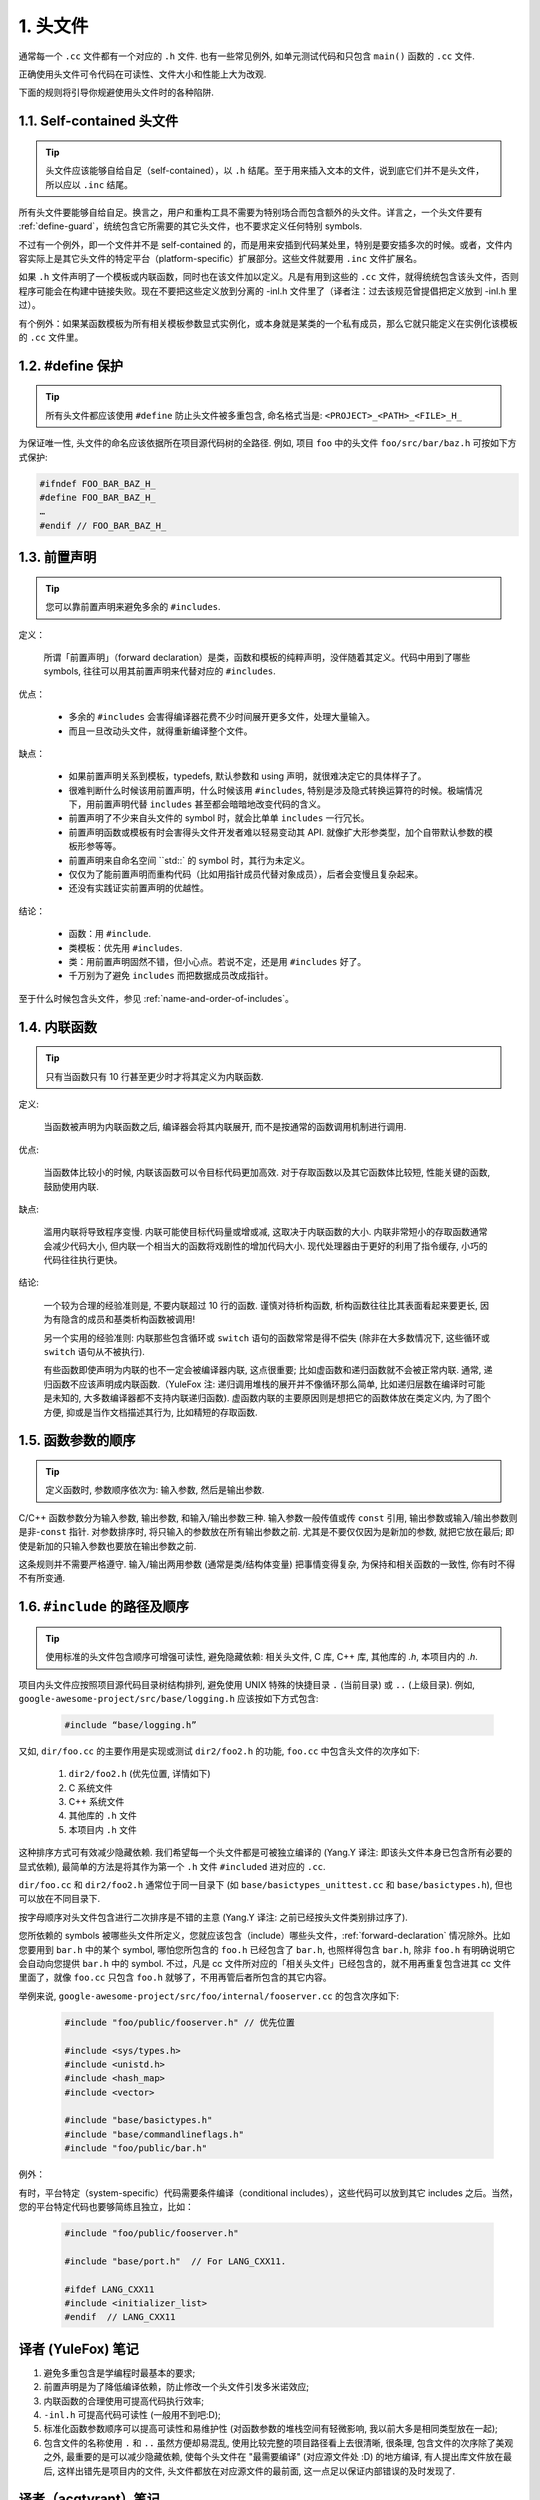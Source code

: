 1. 头文件
----------------

通常每一个 ``.cc`` 文件都有一个对应的 ``.h`` 文件. 也有一些常见例外, 如单元测试代码和只包含 ``main()`` 函数的 ``.cc`` 文件.

正确使用头文件可令代码在可读性、文件大小和性能上大为改观.

下面的规则将引导你规避使用头文件时的各种陷阱.

.. _self-contained headers:

1.1. Self-contained 头文件
~~~~~~~~~~~~~~~~~~~~~~~~~~~~~~~~~~~~~~~~~~~~~~~~~~

.. tip::

    头文件应该能够自给自足（self-contained），以 ``.h`` 结尾。至于用来插入文本的文件，说到底它们并不是头文件，所以应以 ``.inc`` 结尾。

所有头文件要能够自给自足。换言之，用户和重构工具不需要为特别场合而包含额外的头文件。详言之，一个头文件要有 :ref:`define-guard`，统统包含它所需要的其它头文件，也不要求定义任何特别 symbols.

不过有一个例外，即一个文件并不是 self-contained 的，而是用来安插到代码某处里，特别是要安插多次的时候。或者，文件内容实际上是其它头文件的特定平台（platform-specific）扩展部分。这些文件就要用 ``.inc`` 文件扩展名。

如果 ``.h`` 文件声明了一个模板或内联函数，同时也在该文件加以定义。凡是有用到这些的 ``.cc`` 文件，就得统统包含该头文件，否则程序可能会在构建中链接失败。现在不要把这些定义放到分离的 -inl.h 文件里了（译者注：过去该规范曾提倡把定义放到 -inl.h 里过）。

有个例外：如果某函数模板为所有相关模板参数显式实例化，或本身就是某类的一个私有成员，那么它就只能定义在实例化该模板的 ``.cc`` 文件里。

.. _define-guard:

1.2. #define 保护
~~~~~~~~~~~~~~~~~~~~~~~~~~~~~~~~

.. tip::

    所有头文件都应该使用 ``#define`` 防止头文件被多重包含, 命名格式当是: ``<PROJECT>_<PATH>_<FILE>_H_``

为保证唯一性, 头文件的命名应该依据所在项目源代码树的全路径. 例如, 项目 ``foo`` 中的头文件 ``foo/src/bar/baz.h`` 可按如下方式保护:

.. code-block:: c++

    #ifndef FOO_BAR_BAZ_H_
    #define FOO_BAR_BAZ_H_
    …
    #endif // FOO_BAR_BAZ_H_

.. _forward-declarations:

1.3. 前置声明
~~~~~~~~~~~~~~~~~~~~~~

.. tip::

    您可以靠前置声明来避免多余的 ``#includes``.

定义：

	所谓「前置声明」（forward declaration）是类，函数和模板的纯粹声明，没伴随着其定义。代码中用到了哪些 symbols, 往往可以用其前置声明来代替对应的 ``#includes``.

优点：

	* 多余的 ``#includes`` 会害得编译器花费不少时间展开更多文件，处理大量输入。
	* 而且一旦改动头文件，就得重新编译整个文件。

缺点：

	* 如果前置声明关系到模板，typedefs, 默认参数和 using 声明，就很难决定它的具体样子了。
	* 很难判断什么时候该用前置声明，什么时候该用 ``#includes``, 特别是涉及隐式转换运算符的时候。极端情况下，用前置声明代替 ``includes`` 甚至都会暗暗地改变代码的含义。
	* 前置声明了不少来自头文件的 symbol 时，就会比单单 ``includes`` 一行冗长。
	* 前置声明函数或模板有时会害得头文件开发者难以轻易变动其 API. 就像扩大形参类型，加个自带默认参数的模板形参等等。
	* 前置声明来自命名空间 ``std::` 的 symbol 时，其行为未定义。
	* 仅仅为了能前置声明而重构代码（比如用指针成员代替对象成员），后者会变慢且复杂起来。
	* 还没有实践证实前置声明的优越性。

结论：

	* 函数：用 ``#include``.
	* 类模板：优先用 ``#includes``.
	* 类：用前置声明固然不错，但小心点。若说不定，还是用 ``#includes`` 好了。
	* 千万别为了避免 ``includes`` 而把数据成员改成指针。

至于什么时候包含头文件，参见 :ref:`name-and-order-of-includes`。

.. _inline-functions:

1.4. 内联函数
~~~~~~~~~~~~~~~~~~~~~~

.. tip::

    只有当函数只有 10 行甚至更少时才将其定义为内联函数.

定义:

    当函数被声明为内联函数之后, 编译器会将其内联展开, 而不是按通常的函数调用机制进行调用.

优点:

    当函数体比较小的时候, 内联该函数可以令目标代码更加高效. 对于存取函数以及其它函数体比较短, 性能关键的函数, 鼓励使用内联.

缺点:

    滥用内联将导致程序变慢. 内联可能使目标代码量或增或减, 这取决于内联函数的大小. 内联非常短小的存取函数通常会减少代码大小, 但内联一个相当大的函数将戏剧性的增加代码大小. 现代处理器由于更好的利用了指令缓存, 小巧的代码往往执行更快。

结论:

    一个较为合理的经验准则是, 不要内联超过 10 行的函数. 谨慎对待析构函数, 析构函数往往比其表面看起来要更长, 因为有隐含的成员和基类析构函数被调用!

    另一个实用的经验准则: 内联那些包含循环或 ``switch`` 语句的函数常常是得不偿失 (除非在大多数情况下, 这些循环或 ``switch`` 语句从不被执行).

    有些函数即使声明为内联的也不一定会被编译器内联, 这点很重要; 比如虚函数和递归函数就不会被正常内联.  通常, 递归函数不应该声明成内联函数.（YuleFox 注: 递归调用堆栈的展开并不像循环那么简单, 比如递归层数在编译时可能是未知的, 大多数编译器都不支持内联递归函数). 虚函数内联的主要原因则是想把它的函数体放在类定义内, 为了图个方便, 抑或是当作文档描述其行为, 比如精短的存取函数.

1.5. 函数参数的顺序
~~~~~~~~~~~~~~~~~~~~~~~~~~~~~~~~

.. tip::

    定义函数时, 参数顺序依次为: 输入参数, 然后是输出参数.

C/C++ 函数参数分为输入参数, 输出参数, 和输入/输出参数三种. 输入参数一般传值或传 ``const`` 引用, 输出参数或输入/输出参数则是非-``const`` 指针. 对参数排序时, 将只输入的参数放在所有输出参数之前. 尤其是不要仅仅因为是新加的参数, 就把它放在最后; 即使是新加的只输入参数也要放在输出参数之前.

这条规则并不需要严格遵守. 输入/输出两用参数 (通常是类/结构体变量) 把事情变得复杂, 为保持和相关函数的一致性, 你有时不得不有所变通.

.. _name-and-order-of-includes

1.6. ``#include`` 的路径及顺序
~~~~~~~~~~~~~~~~~~~~~~~~~~~~~~~~~~~~~~~~~~~~~~~~~~~~~~~~

.. tip::
    使用标准的头文件包含顺序可增强可读性, 避免隐藏依赖: 相关头文件, C 库, C++ 库, 其他库的 `.h`, 本项目内的 `.h`.

项目内头文件应按照项目源代码目录树结构排列, 避免使用 UNIX 特殊的快捷目录 ``.`` (当前目录) 或 ``..`` (上级目录). 例如, ``google-awesome-project/src/base/logging.h`` 应该按如下方式包含:

    .. code-block:: c++

        #include “base/logging.h”

又如, ``dir/foo.cc`` 的主要作用是实现或测试 ``dir2/foo2.h`` 的功能, ``foo.cc`` 中包含头文件的次序如下:

    #. ``dir2/foo2.h`` (优先位置, 详情如下)
    #. C 系统文件
    #. C++ 系统文件
    #. 其他库的 ``.h`` 文件
    #. 本项目内 ``.h`` 文件

这种排序方式可有效减少隐藏依赖. 我们希望每一个头文件都是可被独立编译的 (Yang.Y 译注: 即该头文件本身已包含所有必要的显式依赖), 最简单的方法是将其作为第一个 ``.h`` 文件 ``#included`` 进对应的 ``.cc``.

``dir/foo.cc`` 和 ``dir2/foo2.h`` 通常位于同一目录下 (如 ``base/basictypes_unittest.cc`` 和 ``base/basictypes.h``), 但也可以放在不同目录下.

按字母顺序对头文件包含进行二次排序是不错的主意 (Yang.Y 译注: 之前已经按头文件类别排过序了).

您所依赖的 symbols 被哪些头文件所定义，您就应该包含（include）哪些头文件，:ref:`forward-declaration` 情况除外。比如您要用到 ``bar.h`` 中的某个 symbol, 哪怕您所包含的 ``foo.h`` 已经包含了 ``bar.h``, 也照样得包含 ``bar.h``, 除非 ``foo.h`` 有明确说明它会自动向您提供 ``bar.h`` 中的 symbol. 不过，凡是 cc 文件所对应的「相关头文件」已经包含的，就不用再重复包含进其 cc 文件里面了，就像 ``foo.cc`` 只包含 ``foo.h`` 就够了，不用再管后者所包含的其它内容。

举例来说, ``google-awesome-project/src/foo/internal/fooserver.cc`` 的包含次序如下:

	.. code-block:: c++

		#include "foo/public/fooserver.h" // 优先位置

		#include <sys/types.h>
		#include <unistd.h>
		#include <hash_map>
		#include <vector>

		#include "base/basictypes.h"
		#include "base/commandlineflags.h"
		#include "foo/public/bar.h"

例外：

有时，平台特定（system-specific）代码需要条件编译（conditional includes），这些代码可以放到其它 includes 之后。当然，您的平台特定代码也要够简练且独立，比如：

	.. code-block:: c++

		#include "foo/public/fooserver.h"

		#include "base/port.h"  // For LANG_CXX11.

		#ifdef LANG_CXX11
		#include <initializer_list>
		#endif  // LANG_CXX11

译者 (YuleFox) 笔记
~~~~~~~~~~~~~~~~~~~~~~~~~~~~~~~~~~

#. 避免多重包含是学编程时最基本的要求;
#. 前置声明是为了降低编译依赖，防止修改一个头文件引发多米诺效应;
#. 内联函数的合理使用可提高代码执行效率;
#. ``-inl.h`` 可提高代码可读性 (一般用不到吧:D);
#. 标准化函数参数顺序可以提高可读性和易维护性 (对函数参数的堆栈空间有轻微影响, 我以前大多是相同类型放在一起);
#. 包含文件的名称使用 ``.`` 和 ``..`` 虽然方便却易混乱, 使用比较完整的项目路径看上去很清晰, 很条理, 包含文件的次序除了美观之外, 最重要的是可以减少隐藏依赖, 使每个头文件在 "最需要编译" (对应源文件处 :D) 的地方编译, 有人提出库文件放在最后, 这样出错先是项目内的文件, 头文件都放在对应源文件的最前面, 这一点足以保证内部错误的及时发现了.

译者（acgtyrant）笔记
~~~~~~~~~~~~~~~~~~~~~~~~~~~~~~~~~~~~~~

#. 原来还真有项目用 ``#includes`` 来插入文本，且其文件扩展名 ``.inc`` 看上去也很科学。
#. Google 已经不再提倡 ``-inl.h`` 用法。
#. 注意，前置声明的类是不完全类型（incomplete type），我们只能定义指向该类型的指针或引用，或者声明（但不能定义）以不完全类型作为参数或者返回类型的函数。毕竟编译器不知道不完全类型的定义，我们不能创建其类的任何对象，也不能声明成类内部的数据成员。
#. 类内部的函数一般会自动内联。所以某函数一旦不需要内联，其定义就不要再放在头文件里，而是放到对应的 ``.cc`` 文件里。这样可以保持头文件的类相当精炼，也很好地贯彻了声明与定义分离的原则。
#. 在 ``#include`` 中插入空行以分割相关头文件, C 库, C++ 库, 其他库的 ``.h`` 和本项目内的 ``.h`` 是个好习惯。
